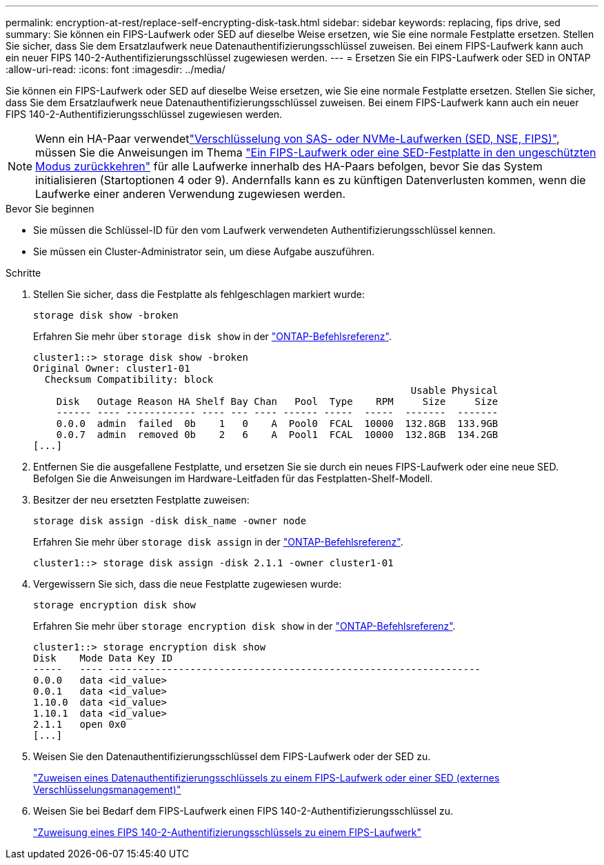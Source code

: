 ---
permalink: encryption-at-rest/replace-self-encrypting-disk-task.html 
sidebar: sidebar 
keywords: replacing, fips drive, sed 
summary: Sie können ein FIPS-Laufwerk oder SED auf dieselbe Weise ersetzen, wie Sie eine normale Festplatte ersetzen. Stellen Sie sicher, dass Sie dem Ersatzlaufwerk neue Datenauthentifizierungsschlüssel zuweisen. Bei einem FIPS-Laufwerk kann auch ein neuer FIPS 140-2-Authentifizierungsschlüssel zugewiesen werden. 
---
= Ersetzen Sie ein FIPS-Laufwerk oder SED in ONTAP
:allow-uri-read: 
:icons: font
:imagesdir: ../media/


[role="lead"]
Sie können ein FIPS-Laufwerk oder SED auf dieselbe Weise ersetzen, wie Sie eine normale Festplatte ersetzen. Stellen Sie sicher, dass Sie dem Ersatzlaufwerk neue Datenauthentifizierungsschlüssel zuweisen. Bei einem FIPS-Laufwerk kann auch ein neuer FIPS 140-2-Authentifizierungsschlüssel zugewiesen werden.


NOTE: Wenn ein HA-Paar verwendetlink:https://docs.netapp.com/us-en/ontap/encryption-at-rest/support-storage-encryption-concept.html["Verschlüsselung von SAS- oder NVMe-Laufwerken (SED, NSE, FIPS)"], müssen Sie die Anweisungen im Thema link:https://docs.netapp.com/us-en/ontap/encryption-at-rest/return-seds-unprotected-mode-task.html["Ein FIPS-Laufwerk oder eine SED-Festplatte in den ungeschützten Modus zurückkehren"] für alle Laufwerke innerhalb des HA-Paars befolgen, bevor Sie das System initialisieren (Startoptionen 4 oder 9). Andernfalls kann es zu künftigen Datenverlusten kommen, wenn die Laufwerke einer anderen Verwendung zugewiesen werden.

.Bevor Sie beginnen
* Sie müssen die Schlüssel-ID für den vom Laufwerk verwendeten Authentifizierungsschlüssel kennen.
* Sie müssen ein Cluster-Administrator sein, um diese Aufgabe auszuführen.


.Schritte
. Stellen Sie sicher, dass die Festplatte als fehlgeschlagen markiert wurde:
+
`storage disk show -broken`

+
Erfahren Sie mehr über `storage disk show` in der link:https://docs.netapp.com/us-en/ontap-cli/storage-disk-show.html["ONTAP-Befehlsreferenz"^].

+
[listing]
----
cluster1::> storage disk show -broken
Original Owner: cluster1-01
  Checksum Compatibility: block
                                                                 Usable Physical
    Disk   Outage Reason HA Shelf Bay Chan   Pool  Type    RPM     Size     Size
    ------ ---- ------------ ---- --- ---- ------ -----  -----  -------  -------
    0.0.0  admin  failed  0b    1   0    A  Pool0  FCAL  10000  132.8GB  133.9GB
    0.0.7  admin  removed 0b    2   6    A  Pool1  FCAL  10000  132.8GB  134.2GB
[...]
----
. Entfernen Sie die ausgefallene Festplatte, und ersetzen Sie sie durch ein neues FIPS-Laufwerk oder eine neue SED. Befolgen Sie die Anweisungen im Hardware-Leitfaden für das Festplatten-Shelf-Modell.
. Besitzer der neu ersetzten Festplatte zuweisen:
+
`storage disk assign -disk disk_name -owner node`

+
Erfahren Sie mehr über `storage disk assign` in der link:https://docs.netapp.com/us-en/ontap-cli/storage-disk-assign.html["ONTAP-Befehlsreferenz"^].

+
[listing]
----
cluster1::> storage disk assign -disk 2.1.1 -owner cluster1-01
----
. Vergewissern Sie sich, dass die neue Festplatte zugewiesen wurde:
+
`storage encryption disk show`

+
Erfahren Sie mehr über `storage encryption disk show` in der link:https://docs.netapp.com/us-en/ontap-cli/storage-encryption-disk-show.html["ONTAP-Befehlsreferenz"^].

+
[listing]
----
cluster1::> storage encryption disk show
Disk    Mode Data Key ID
-----   ---- ----------------------------------------------------------------
0.0.0   data <id_value>
0.0.1   data <id_value>
1.10.0  data <id_value>
1.10.1  data <id_value>
2.1.1   open 0x0
[...]
----
. Weisen Sie den Datenauthentifizierungsschlüssel dem FIPS-Laufwerk oder der SED zu.
+
link:assign-authentication-keys-seds-external-task.html["Zuweisen eines Datenauthentifizierungsschlüssels zu einem FIPS-Laufwerk oder einer SED (externes Verschlüsselungsmanagement)"]

. Weisen Sie bei Bedarf dem FIPS-Laufwerk einen FIPS 140-2-Authentifizierungsschlüssel zu.
+
link:assign-fips-140-2-authentication-key-task.html["Zuweisung eines FIPS 140-2-Authentifizierungsschlüssels zu einem FIPS-Laufwerk"]


